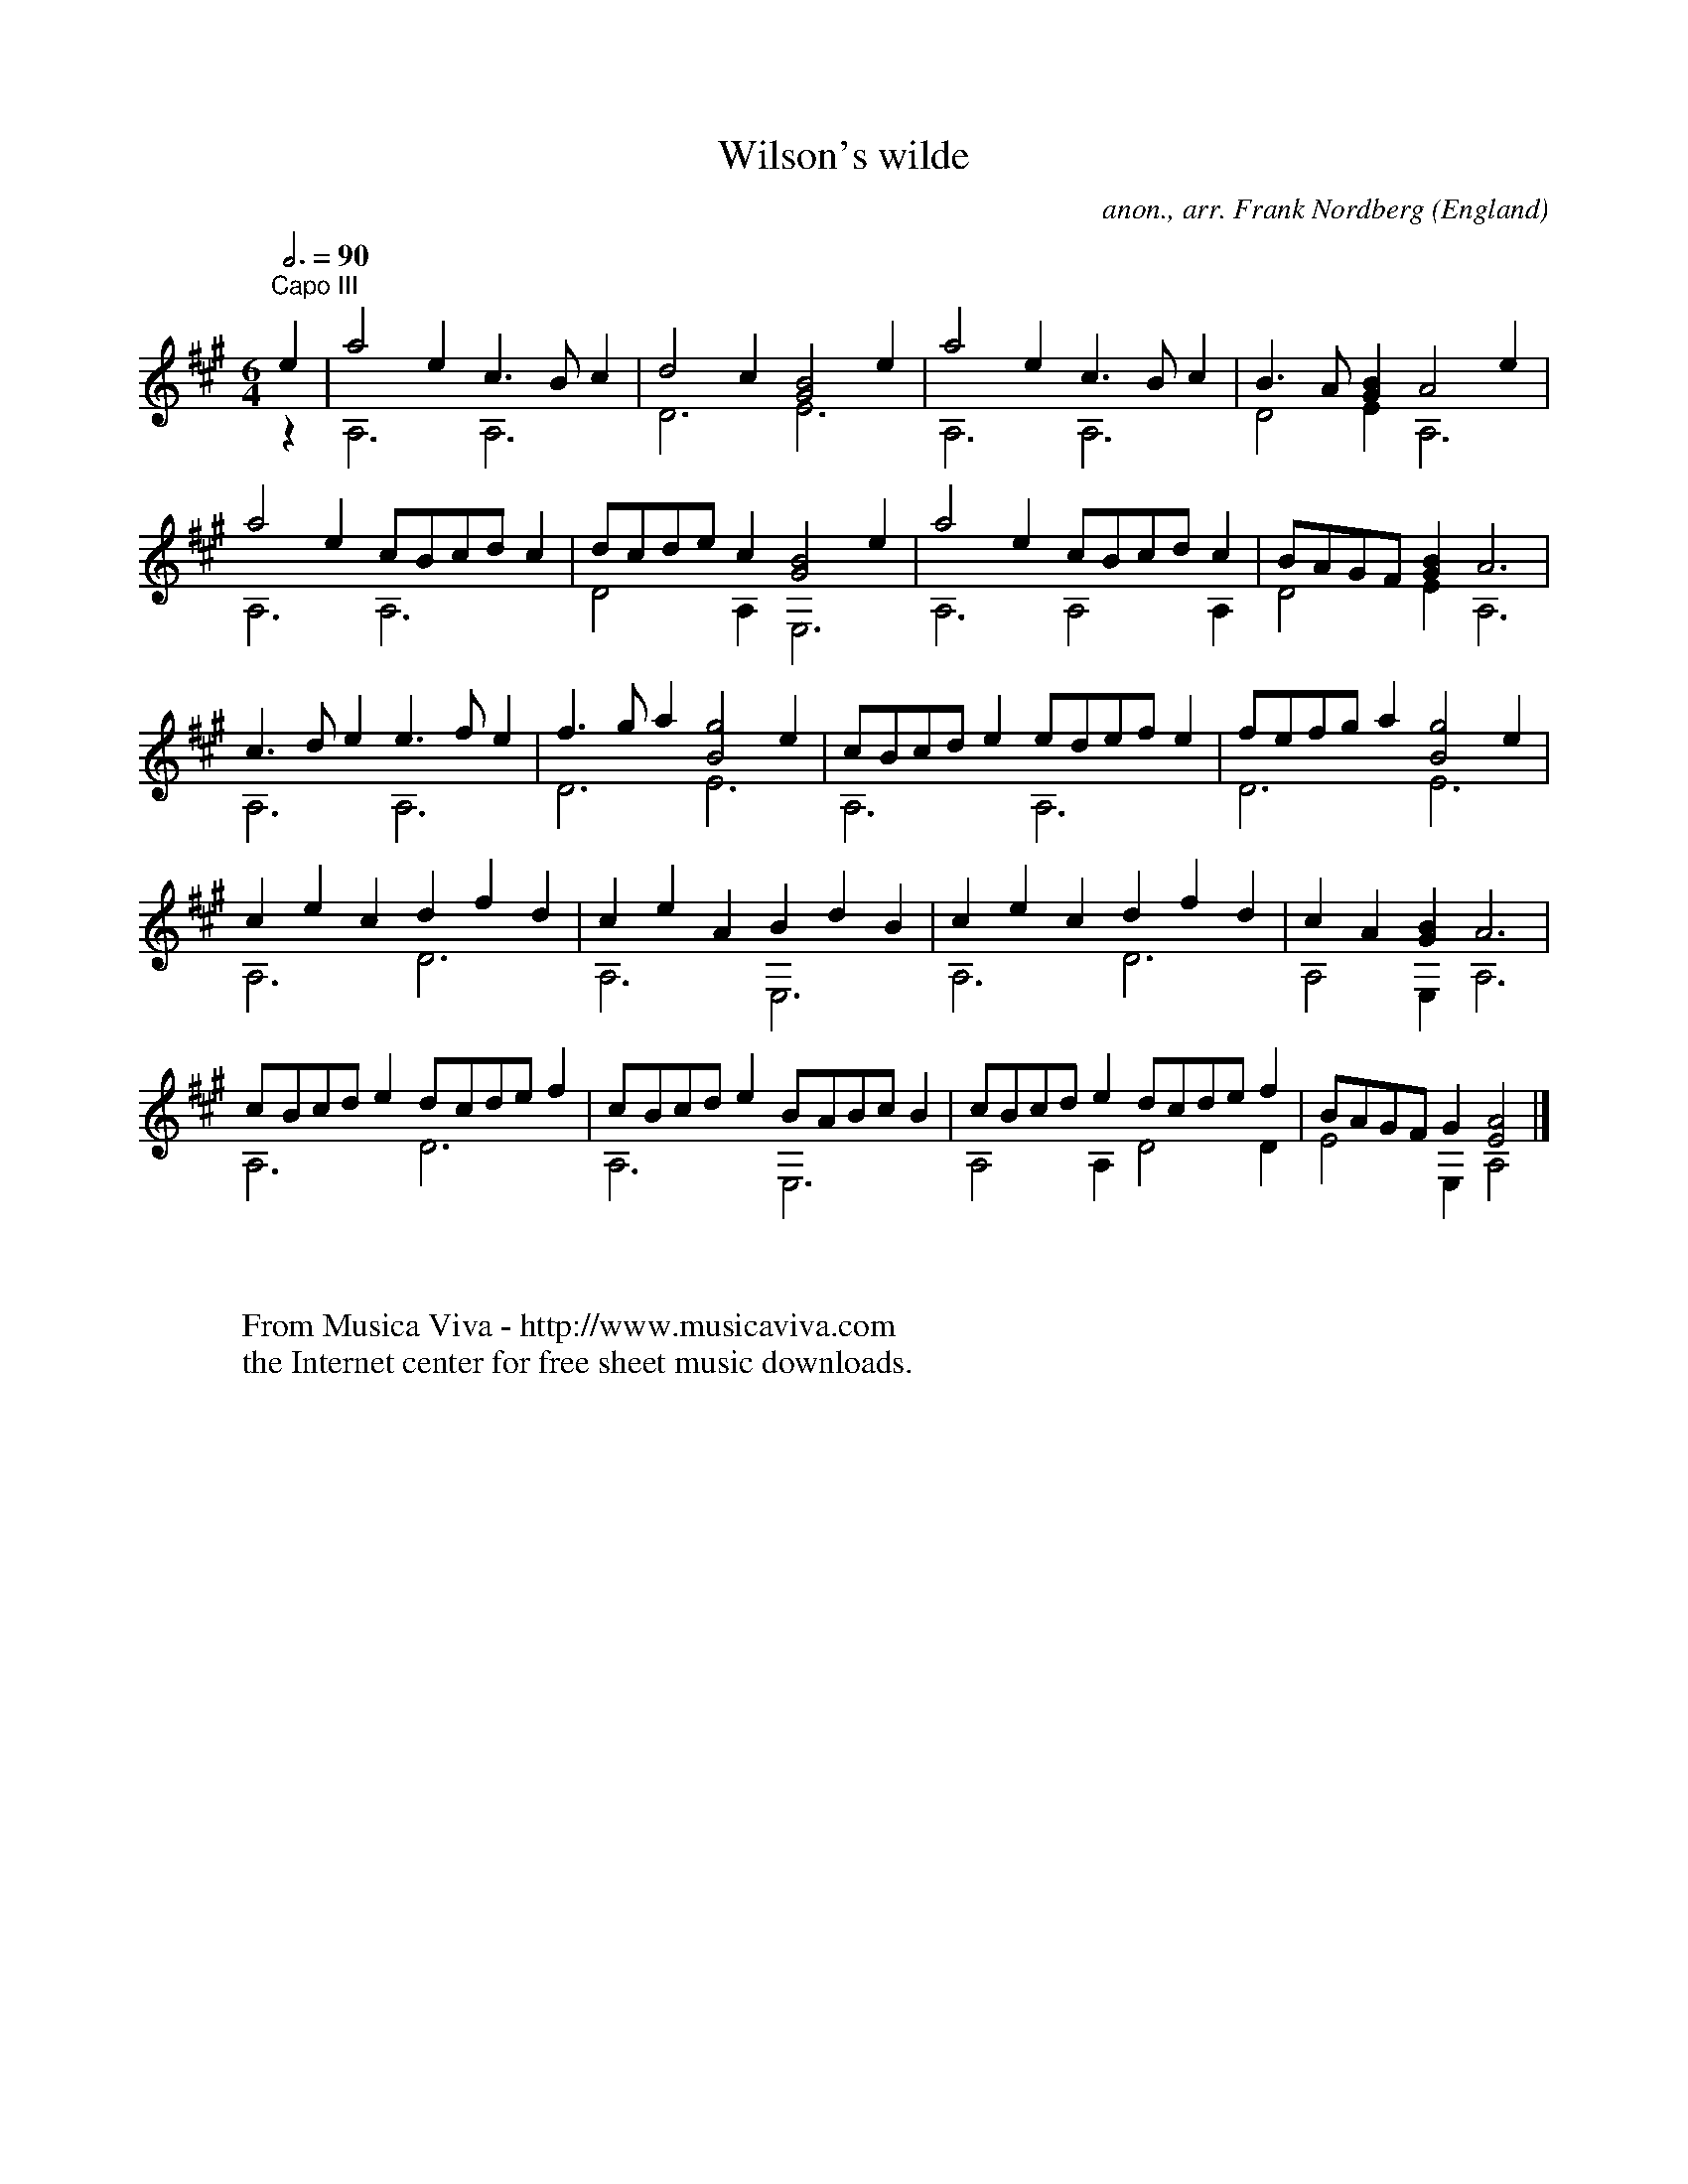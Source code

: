 X:17068
T:Wilson's wilde
C:anon., arr. Frank Nordberg
O:England
R:Toy, jig?
Z:Transcribed by Frank Nordberg - http://www.musicaviva.com
F:http://abc.musicaviva.com/tunes/england/wilsons-wilde/wilsons-wilde-gtr2.abc
V:1 Program 1 24 up %Classical guitar
V:2 Program 1 24 merge down %Classical guitar
M:6/4
L:1/8
Q:3/4=90
K:A -8va % C with capo on third fret
V:1
"^Capo III"e2|a4e2 c3Bc2|d4c2 [G4B4]e2|a4e2 c3Bc2|B3A[G2B2] A4e2|
V:2
z2|A,6 A,6|D6 E6|A,6 A,6|D4E2 A,6|
%
V:1
a4e2 cBcdc2|dcdec2 [G4B4]e2|a4e2 cBcdc2|BAGF[G2B2] A6|
V:2
A,6 A,6|D4A,2 E,6|A,6 A,4A,2|D4E2 A,6|
%
V:1
c3de2 e3fe2|f3ga2 [B4g4]e2|cBcde2 edefe2|fefga2 [B4g4]e2|
V:2
A,6 A,6|D6 E6|A,6 A,6|D6 E6|
%
V:1
c2e2c2 d2f2d2|c2e2A2 B2d2B2|c2e2c2 d2f2d2|c2A2[G2B2] A6|
V:2
A,6 D6|A,6 E,6|A,6 D6|A,4E,2 A,6|
%
V:1
cBcde2 dcdef2|cBcde2 BABcB2|cBcde2 dcdef2|BAGFG2 [E4A4]|]
V:2
A,6 D6|A,6 E,6|A,4A,2 D4D2|E4E,2 A,4|]
W:
W:
W:  From Musica Viva - http://www.musicaviva.com
W:  the Internet center for free sheet music downloads.
